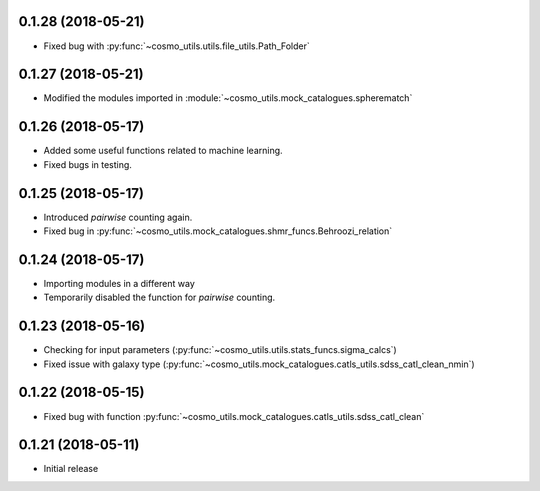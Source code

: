 0.1.28 (2018-05-21)
-----------------------

- Fixed bug with :py:func:`~cosmo_utils.utils.file_utils.Path_Folder`

0.1.27 (2018-05-21)
-----------------------

- Modified the modules imported in :module:`~cosmo_utils.mock_catalogues.spherematch`

0.1.26 (2018-05-17)
-----------------------

- Added some useful functions related to machine learning.
- Fixed bugs in testing.

0.1.25 (2018-05-17)
-----------------------

- Introduced `pairwise` counting again.
- Fixed bug in :py:func:`~cosmo_utils.mock_catalogues.shmr_funcs.Behroozi_relation`

0.1.24 (2018-05-17)
-----------------------

- Importing modules in a different way
- Temporarily disabled the function for `pairwise` counting.

0.1.23 (2018-05-16)
-----------------------

- Checking for input parameters (:py:func:`~cosmo_utils.utils.stats_funcs.sigma_calcs`)
- Fixed issue with galaxy type (:py:func:`~cosmo_utils.mock_catalogues.catls_utils.sdss_catl_clean_nmin`)

0.1.22 (2018-05-15)
-----------------------

- Fixed bug with function :py:func:`~cosmo_utils.mock_catalogues.catls_utils.sdss_catl_clean`

0.1.21 (2018-05-11)
-----------------------

- Initial release

